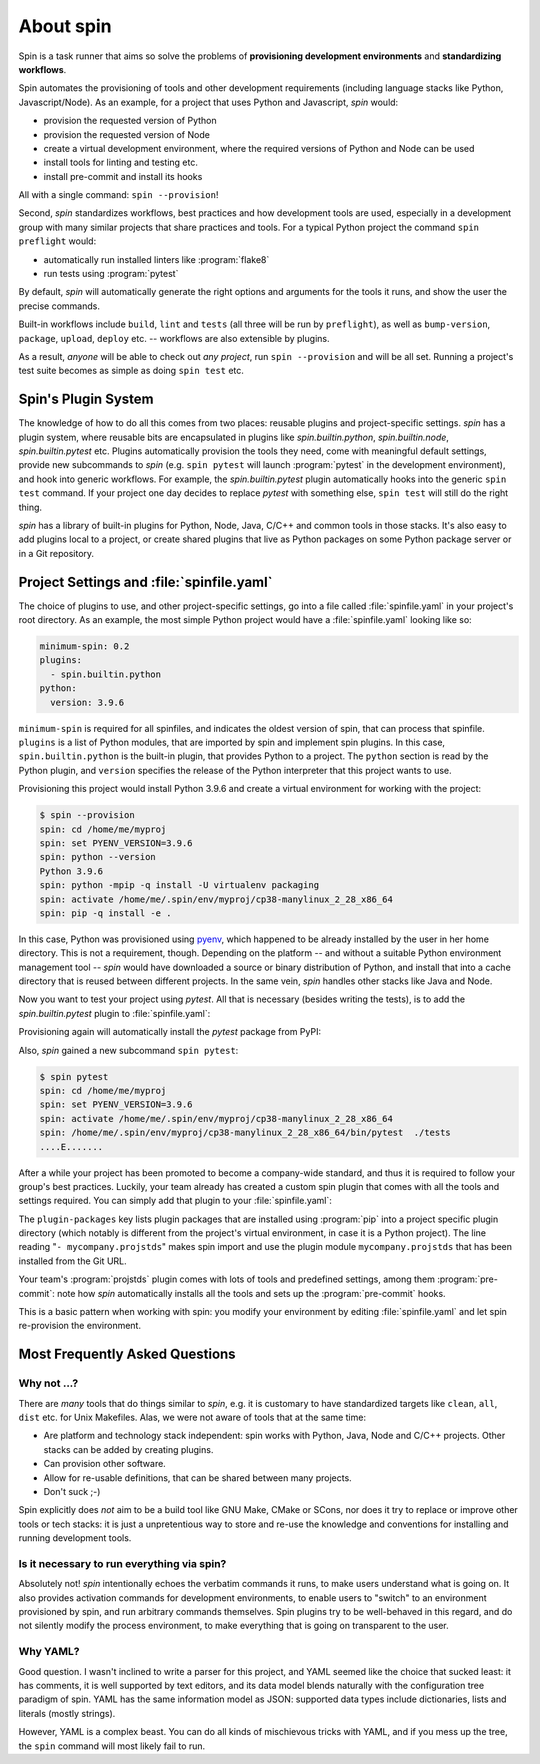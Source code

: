==========
About spin
==========

Spin is a task runner that aims so solve the problems of
**provisioning development environments** and **standardizing
workflows**.

Spin automates the provisioning of tools and other development
requirements (including language stacks like Python,
Javascript/Node). As an example, for a project that uses Python and
Javascript, `spin` would:

* provision the requested version of Python
* provision the requested version of Node
* create a virtual development environment, where the required
  versions of Python and Node can be used
* install tools for linting and testing etc.
* install pre-commit and install its hooks

All with a single command: ``spin --provision``!

Second, `spin` standardizes workflows, best practices and how
development tools are used, especially in a development group with
many similar projects that share practices and tools. For a typical
Python project the command ``spin preflight`` would:

* automatically run installed linters like :program:`flake8`
* run tests using :program:`pytest`

By default, `spin` will automatically generate the right options and
arguments for the tools it runs, and show the user the precise
commands.

Built-in workflows include ``build``, ``lint`` and ``tests`` (all
three will be run by ``preflight``), as well as ``bump-version``,
``package``, ``upload``, ``deploy`` etc. -- workflows are also
extensible by plugins.

As a result, *anyone* will be able to check out *any project*, run
``spin --provision`` and will be all set. Running a project's test
suite becomes as simple as doing ``spin test`` etc.


Spin's Plugin System
====================

The knowledge of how to do all this comes from two places: reusable
plugins and project-specific settings. `spin` has a plugin system,
where reusable bits are encapsulated in plugins like
`spin.builtin.python`, `spin.builtin.node`, `spin.builtin.pytest`
etc. Plugins automatically provision the tools they need, come with
meaningful default settings, provide new subcommands to `spin`
(e.g. ``spin pytest`` will launch :program:`pytest` in the development
environment), and hook into generic workflows. For example, the
`spin.builtin.pytest` plugin automatically hooks into the generic
``spin test`` command.  If your project one day decides to replace
`pytest` with something else, ``spin test`` will still do the right
thing.

`spin` has a library of built-in plugins for Python, Node, Java, C/C++
and common tools in those stacks. It's also easy to add plugins local
to a project, or create shared plugins that live as Python packages on
some Python package server or in a Git repository.


Project Settings and :file:`spinfile.yaml`
==========================================

The choice of plugins to use, and other project-specific settings, go
into a file called :file:`spinfile.yaml` in your project's root
directory. As an example, the most simple Python project would have a
:file:`spinfile.yaml` looking like so:

.. code-block:: yaml

   minimum-spin: 0.2
   plugins:
     - spin.builtin.python
   python:
     version: 3.9.6

``minimum-spin`` is required for all spinfiles, and indicates the
oldest version of spin, that can process that spinfile. ``plugins`` is
a list of Python modules, that are imported by spin and implement spin
plugins. In this case, ``spin.builtin.python`` is the built-in plugin,
that provides Python to a project. The ``python`` section is read by
the Python plugin, and ``version`` specifies the release of the Python
interpreter that this project wants to use.

Provisioning this project would install Python 3.9.6 and create a
virtual environment for working with the project:

.. code-block:: console

   $ spin --provision
   spin: cd /home/me/myproj
   spin: set PYENV_VERSION=3.9.6
   spin: python --version
   Python 3.9.6
   spin: python -mpip -q install -U virtualenv packaging
   spin: activate /home/me/.spin/env/myproj/cp38-manylinux_2_28_x86_64
   spin: pip -q install -e .

In this case, Python was provisioned using `pyenv
<https://github.com/pyenv/pyenv>`_, which happened to be already
installed by the user in her home directory. This is not a
requirement, though. Depending on the platform -- and without a
suitable Python environment management tool -- `spin` would have
downloaded a source or binary distribution of Python, and install that
into a cache directory that is reused between different projects. In
the same vein, `spin` handles other stacks like Java and Node.

Now you want to test your project using `pytest`. All that is
necessary (besides writing the tests), is to add the
`spin.builtin.pytest` plugin to :file:`spinfile.yaml`:

.. code-block:: yaml
   :emphasize-lines: 4

   minimum-spin: 0.2
   plugins:
     - spin.builtin.python
     - spin.builtin.pytest
   python:
     version: 3.9.6

Provisioning again will automatically install the `pytest` package
from PyPI:

.. code-block:: console
   :emphasize-lines: 9

   $ spin --provision
   spin: cd /home/me/myproj
   spin: set PYENV_VERSION=3.9.6
   spin: python --version
   Python 3.9.6
   spin: python -mpip -q install -U virtualenv packaging
   spin: activate /home/me/.spin/env/myproj/cp38-manylinux_2_28_x86_64
   spin: pip -q install -e .
   spin: pip -q install pytest

Also, `spin` gained a new subcommand ``spin pytest``:

.. code-block:: console

   $ spin pytest
   spin: cd /home/me/myproj
   spin: set PYENV_VERSION=3.9.6
   spin: activate /home/me/.spin/env/myproj/cp38-manylinux_2_28_x86_64
   spin: /home/me/.spin/env/myproj/cp38-manylinux_2_28_x86_64/bin/pytest  ./tests
   ....E.......

After a while your project has been promoted to become a company-wide
standard, and thus it is required to follow your group's best
practices. Luckily, your team already has created a custom spin plugin
that comes with all the tools and settings required. You can simply
add that plugin to your :file:`spinfile.yaml`:

.. code-block:: yaml
   :emphasize-lines: 3-4,9

   minimum-spin: 0.2

   plugin-packages:
     - git+https://git.example.com/projstds#egg=projstds

   plugins:
     - spin.builtin.python
     - spin.builtin.pytest
     - mycompany.projstds
   python:
     version: 3.9.6

The ``plugin-packages`` key lists plugin packages that are installed
using :program:`pip` into a project specific plugin directory (which
notably is different from the project's virtual environment, in case
it is a Python project). The line reading "``- mycompany.projstds``"
makes spin import and use the plugin module ``mycompany.projstds``
that has been installed from the Git URL.

Your team's :program:`projstds` plugin comes with lots of tools and
predefined settings, among them :program:`pre-commit`: note how `spin`
automatically installs all the tools and sets up the
:program:`pre-commit` hooks.

.. code-block:: console
   :emphasize-lines: 9-11

   $ spin --provision
   spin: cd /home/me/myproj
   spin: set PYENV_VERSION=3.9.6
   spin: python --version
   Python 3.9.6
   spin: python -mpip -q install -U virtualenv packaging
   spin: activate /home/me/.spin/env/myproj/cp38-manylinux_2_28_x86_64
   spin: pip -q install -e .
   spin: pip -q install pytest pre-commit flake8 black flake8-isort ...
   spin: pre-commit install
   pre-commit installed at .git/hooks/pre-commit

This is a basic pattern when working with spin: you modify your
environment by editing :file:`spinfile.yaml` and let spin re-provision
the environment.


Most Frequently Asked Questions
===============================

Why not ...?
------------

There are *many* tools that do things similar to `spin`, e.g. it is
customary to have standardized targets like ``clean``, ``all``,
``dist`` etc. for Unix Makefiles. Alas, we were not aware of tools
that at the same time:

* Are platform and technology stack independent: spin works with
  Python, Java, Node and C/C++ projects. Other stacks can be added by
  creating plugins.
* Can provision other software.
* Allow for re-usable definitions, that can be shared between many
  projects.
* Don't suck ;-)

Spin explicitly does *not* aim to be a build tool like GNU Make, CMake
or SCons, nor does it try to replace or improve other tools or tech
stacks: it is just a unpretentious way to store and re-use the
knowledge and conventions for installing and running development
tools.

Is it necessary to run everything via spin?
-------------------------------------------

Absolutely not! `spin` intentionally echoes the verbatim commands it
runs, to make users understand what is going on. It also provides
activation commands for development environments, to enable users to
"switch" to an environment provisioned by spin, and run arbitrary
commands themselves. Spin plugins try to be well-behaved in this
regard, and do not silently modify the process environment, to make
everything that is going on transparent to the user.


Why YAML?
---------

Good question. I wasn't inclined to write a parser for this project,
and YAML seemed like the choice that sucked least: it has comments, it
is well supported by text editors, and its data model blends naturally
with the configuration tree paradigm of spin. YAML has the same
information model as JSON: supported data types include dictionaries,
lists and literals (mostly strings).

However, YAML is a complex beast. You can do all kinds of mischievous
tricks with YAML, and if you mess up the tree, the ``spin`` command
will most likely fail to run.

